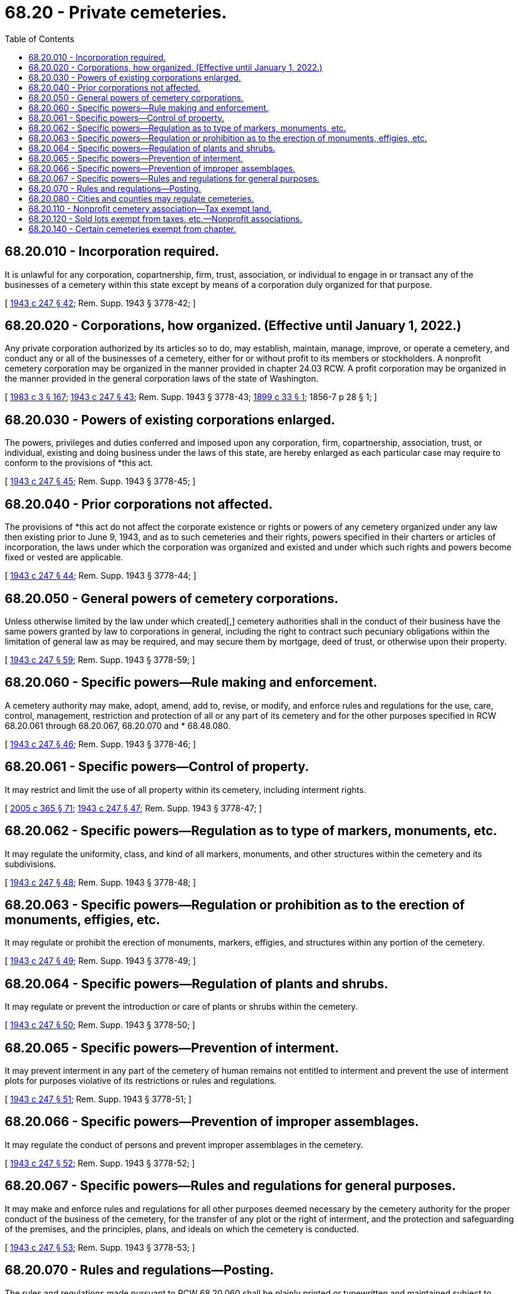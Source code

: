 = 68.20 - Private cemeteries.
:toc:

== 68.20.010 - Incorporation required.
It is unlawful for any corporation, copartnership, firm, trust, association, or individual to engage in or transact any of the businesses of a cemetery within this state except by means of a corporation duly organized for that purpose.

[ http://leg.wa.gov/CodeReviser/documents/sessionlaw/1943c247.pdf?cite=1943%20c%20247%20§%2042[1943 c 247 § 42]; Rem. Supp. 1943 § 3778-42; ]

== 68.20.020 - Corporations, how organized. (Effective until January 1, 2022.)
Any private corporation authorized by its articles so to do, may establish, maintain, manage, improve, or operate a cemetery, and conduct any or all of the businesses of a cemetery, either for or without profit to its members or stockholders. A nonprofit cemetery corporation may be organized in the manner provided in chapter 24.03 RCW. A profit corporation may be organized in the manner provided in the general corporation laws of the state of Washington.

[ http://leg.wa.gov/CodeReviser/documents/sessionlaw/1983c3.pdf?cite=1983%20c%203%20§%20167[1983 c 3 § 167]; http://leg.wa.gov/CodeReviser/documents/sessionlaw/1943c247.pdf?cite=1943%20c%20247%20§%2043[1943 c 247 § 43]; Rem. Supp. 1943 § 3778-43; http://leg.wa.gov/CodeReviser/documents/sessionlaw/1899c33.pdf?cite=1899%20c%2033%20§%201[1899 c 33 § 1]; 1856-7 p 28 § 1; ]

== 68.20.030 - Powers of existing corporations enlarged.
The powers, privileges and duties conferred and imposed upon any corporation, firm, copartnership, association, trust, or individual, existing and doing business under the laws of this state, are hereby enlarged as each particular case may require to conform to the provisions of *this act.

[ http://leg.wa.gov/CodeReviser/documents/sessionlaw/1943c247.pdf?cite=1943%20c%20247%20§%2045[1943 c 247 § 45]; Rem. Supp. 1943 § 3778-45; ]

== 68.20.040 - Prior corporations not affected.
The provisions of *this act do not affect the corporate existence or rights or powers of any cemetery organized under any law then existing prior to June 9, 1943, and as to such cemeteries and their rights, powers specified in their charters or articles of incorporation, the laws under which the corporation was organized and existed and under which such rights and powers become fixed or vested are applicable.

[ http://leg.wa.gov/CodeReviser/documents/sessionlaw/1943c247.pdf?cite=1943%20c%20247%20§%2044[1943 c 247 § 44]; Rem. Supp. 1943 § 3778-44; ]

== 68.20.050 - General powers of cemetery corporations.
Unless otherwise limited by the law under which created[,] cemetery authorities shall in the conduct of their business have the same powers granted by law to corporations in general, including the right to contract such pecuniary obligations within the limitation of general law as may be required, and may secure them by mortgage, deed of trust, or otherwise upon their property.

[ http://leg.wa.gov/CodeReviser/documents/sessionlaw/1943c247.pdf?cite=1943%20c%20247%20§%2059[1943 c 247 § 59]; Rem. Supp. 1943 § 3778-59; ]

== 68.20.060 - Specific powers—Rule making and enforcement.
A cemetery authority may make, adopt, amend, add to, revise, or modify, and enforce rules and regulations for the use, care, control, management, restriction and protection of all or any part of its cemetery and for the other purposes specified in RCW 68.20.061 through 68.20.067, 68.20.070 and * 68.48.080.

[ http://leg.wa.gov/CodeReviser/documents/sessionlaw/1943c247.pdf?cite=1943%20c%20247%20§%2046[1943 c 247 § 46]; Rem. Supp. 1943 § 3778-46; ]

== 68.20.061 - Specific powers—Control of property.
It may restrict and limit the use of all property within its cemetery, including interment rights.

[ http://lawfilesext.leg.wa.gov/biennium/2005-06/Pdf/Bills/Session%20Laws/Senate/5752-S.SL.pdf?cite=2005%20c%20365%20§%2071[2005 c 365 § 71]; http://leg.wa.gov/CodeReviser/documents/sessionlaw/1943c247.pdf?cite=1943%20c%20247%20§%2047[1943 c 247 § 47]; Rem. Supp. 1943 § 3778-47; ]

== 68.20.062 - Specific powers—Regulation as to type of markers, monuments, etc.
It may regulate the uniformity, class, and kind of all markers, monuments, and other structures within the cemetery and its subdivisions.

[ http://leg.wa.gov/CodeReviser/documents/sessionlaw/1943c247.pdf?cite=1943%20c%20247%20§%2048[1943 c 247 § 48]; Rem. Supp. 1943 § 3778-48; ]

== 68.20.063 - Specific powers—Regulation or prohibition as to the erection of monuments, effigies, etc.
It may regulate or prohibit the erection of monuments, markers, effigies, and structures within any portion of the cemetery.

[ http://leg.wa.gov/CodeReviser/documents/sessionlaw/1943c247.pdf?cite=1943%20c%20247%20§%2049[1943 c 247 § 49]; Rem. Supp. 1943 § 3778-49; ]

== 68.20.064 - Specific powers—Regulation of plants and shrubs.
It may regulate or prevent the introduction or care of plants or shrubs within the cemetery.

[ http://leg.wa.gov/CodeReviser/documents/sessionlaw/1943c247.pdf?cite=1943%20c%20247%20§%2050[1943 c 247 § 50]; Rem. Supp. 1943 § 3778-50; ]

== 68.20.065 - Specific powers—Prevention of interment.
It may prevent interment in any part of the cemetery of human remains not entitled to interment and prevent the use of interment plots for purposes violative of its restrictions or rules and regulations.

[ http://leg.wa.gov/CodeReviser/documents/sessionlaw/1943c247.pdf?cite=1943%20c%20247%20§%2051[1943 c 247 § 51]; Rem. Supp. 1943 § 3778-51; ]

== 68.20.066 - Specific powers—Prevention of improper assemblages.
It may regulate the conduct of persons and prevent improper assemblages in the cemetery.

[ http://leg.wa.gov/CodeReviser/documents/sessionlaw/1943c247.pdf?cite=1943%20c%20247%20§%2052[1943 c 247 § 52]; Rem. Supp. 1943 § 3778-52; ]

== 68.20.067 - Specific powers—Rules and regulations for general purposes.
It may make and enforce rules and regulations for all other purposes deemed necessary by the cemetery authority for the proper conduct of the business of the cemetery, for the transfer of any plot or the right of interment, and the protection and safeguarding of the premises, and the principles, plans, and ideals on which the cemetery is conducted.

[ http://leg.wa.gov/CodeReviser/documents/sessionlaw/1943c247.pdf?cite=1943%20c%20247%20§%2053[1943 c 247 § 53]; Rem. Supp. 1943 § 3778-53; ]

== 68.20.070 - Rules and regulations—Posting.
The rules and regulations made pursuant to RCW 68.20.060 shall be plainly printed or typewritten and maintained subject to inspection in the office of the cemetery authority or in such place or places within the cemetery as the cemetery authority may prescribe.

[ http://leg.wa.gov/CodeReviser/documents/sessionlaw/1943c247.pdf?cite=1943%20c%20247%20§%2054[1943 c 247 § 54]; Rem. Supp. 1943 § 3778-54. FORMER PART OF SECTION: 1943 c 247 §§ 46 and 53 now codified as RCW  68.20.060 and  68.20.067; ]

== 68.20.080 - Cities and counties may regulate cemeteries.
Cities and counties are authorized to enact ordinances regulating or prohibiting the establishment of new cemeteries or the extension of existing ones and to give power to local planning commissions to pass upon and make recommendations to local legislative bodies concerning the establishment or extension of cemeteries.

[ http://leg.wa.gov/CodeReviser/documents/sessionlaw/1943c247.pdf?cite=1943%20c%20247%20§%20143[1943 c 247 § 143]; Rem. Supp. 1943 § 3778-143; ]

== 68.20.110 - Nonprofit cemetery association—Tax exempt land.
Nonprofit cemetery associations shall be authorized to purchase or take by gift or devise, and hold land exempt from execution and from any appropriation to public purposes for the sole purpose of a cemetery not exceeding eighty acres, which shall be exempt from taxation if intended to be used exclusively for burial purposes without discrimination as to race, color, national origin or ancestry, and in nowise with a view to profit of the members of such association: PROVIDED, That when the land already held by the association is all practically used then the amount thereof may be increased by adding thereto not exceeding twenty acres at a time.

[ http://lawfilesext.leg.wa.gov/biennium/2005-06/Pdf/Bills/Session%20Laws/Senate/5752-S.SL.pdf?cite=2005%20c%20365%20§%2072[2005 c 365 § 72]; http://leg.wa.gov/CodeReviser/documents/sessionlaw/1961c103.pdf?cite=1961%20c%20103%20§%202[1961 c 103 § 2]; http://leg.wa.gov/CodeReviser/documents/sessionlaw/1899c33.pdf?cite=1899%20c%2033%20§%203[1899 c 33 § 3]; RRS § 3766; ]

== 68.20.120 - Sold lots exempt from taxes, etc.—Nonprofit associations.
Burial lots, sold by *such association shall be for the sole purpose of interment, and shall be exempt from taxation, execution, attachment or other claims, lien or process whatsoever, if used as intended, exclusively for burial purposes and in nowise with a view to profit.

[ http://leg.wa.gov/CodeReviser/documents/sessionlaw/1899c33.pdf?cite=1899%20c%2033%20§%205[1899 c 33 § 5]; RRS § 3768; ]

== 68.20.140 - Certain cemeteries exempt from chapter.
This chapter does not apply to any cemetery controlled and operated by a coroner, county, city, town, or cemetery district.

[ http://leg.wa.gov/CodeReviser/documents/sessionlaw/1987c331.pdf?cite=1987%20c%20331%20§%2033[1987 c 331 § 33]; ]


